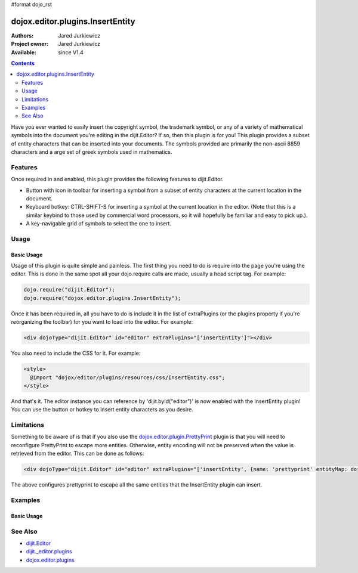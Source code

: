 #format dojo_rst

dojox.editor.plugins.InsertEntity
=================================

:Authors: Jared Jurkiewicz
:Project owner: Jared Jurkiewicz
:Available: since V1.4

.. contents::
    :depth: 2

Have you ever wanted to easily insert the copyright symbol, the trademark symbol, or any of a variety of mathematical symbols into the document you're editing in the dijit.Editor?   If so, then this plugin is for you!  This plugin provides a subset of entity characters that can be inserted into your documents.  The symbols provided are primarily the non-ascii 8859 characters and a arge set of greek symbols used in mathematics.

========
Features
========

Once required in and enabled, this plugin provides the following features to dijit.Editor.

* Button with icon in toolbar for inserting a symbol from a subset of entity characters at the current location in the document.
* Keyboard hotkey: CTRL-SHIFT-S for inserting a symbol at the current location in the editor.  (Note that this is a similar keybind to those used by commercial word processors, so it will hopefully be familiar and easy to pick up.).
* A key-navigable grid of symbols to select the one to insert.

=====
Usage
=====

Basic Usage
-----------
Usage of this plugin is quite simple and painless.  The first thing you need to do is require into the page you're using the editor.  This is done in the same spot all your dojo.require calls are made, usually a head script tag.  For example:

.. code-block :: javascript
 
    dojo.require("dijit.Editor");
    dojo.require("dojox.editor.plugins.InsertEntity");


Once it has been required in, all you have to do is include it in the list of extraPlugins (or the plugins property if you're reorganizing the toolbar) for you want to load into the editor.  For example:

.. code-block :: html

  <div dojoType="dijit.Editor" id="editor" extraPlugins="['insertEntity']"></div>


You also need to include the CSS for it.  For example:

.. code-block :: html

  <style>
    @import "dojox/editor/plugins/resources/css/InsertEntity.css";
  </style>


And that's it.  The editor instance you can reference by 'dijit.byId("editor")' is now enabled with the InsertEntity plugin!  You can use the button or hotkey to insert entity characters as you desire.

===========
Limitations
===========

Something to be aware of is that if you also use the `dojox.editor.plugin.PrettyPrint <dojox/editor/plugin/PrettyPrint>`_ plugin is that you will need to reconfigure PrettyPrint to escape more entities.  Otherwise, entity encoding will not be preserved when the value is retrieved from the editor.  This can be done as follows:

.. code-block :: html

  <div dojoType="dijit.Editor" id="editor" extraPlugins="['insertEntity', {name: 'prettyprint' entityMap: dojox.html.entities.html.concat(dojox.html.entities.latin)}]"></div>

The above configures prettyprint to escape all the same entities that the InsertEntity plugin can insert.

========
Examples
========

Basic Usage
-----------

.. code-example::
  :djConfig: parseOnLoad: true
  :version: 1.4

  .. javascript::

    <script>
      dojo.require("dijit.Editor");
      dojo.require("dijit._editor.plugins.ViewSource");
      dojo.require("dojox.editor.plugins.InsertEntity");
      dojo.require("dojox.editor.plugins.PrettyPrint");
      dojo.require("dojox.html.entities");
    </script>

  .. css::

    <style>
      @import "{{baseUrl}}dojox/editor/plugins/resources/css/InsertEntity.css";
    </style>
    
  .. html::

    <b>Enter some text or select a position, then push the InsertEntity button or use CTRL-SHIFT-S, to insert an entity character of your choosing at that point.  Note that viewsource and prettyprint are also enabled so that you can see the entities and their encodings.</b>
    <br>
    <div dojoType="dijit.Editor" height="250px"id="input" extraPlugins="['insertentity', 'viewsource', {name: 'prettyprint', indentBy: 3,       entityMap: dojox.html.entities.html.concat(dojox.html.entities.latin)}]">
    <div>
    <br>
    blah blah & blah!
    <br>
    </div>
    <br>
    <table>
    <tbody>
    <tr>
    <td style="border-style:solid; border-width: 2px; border-color: gray;">One cell</td>
    <td style="border-style:solid; border-width: 2px; border-color: gray;">
    Two cell
    </td>
    </tr>
    </tbody>
    </table>
    <ul> 
    <li>item one</li>
    <li>
    item two
    </li>
    </ul>
    </div>

========
See Also
========

* `dijit.Editor <dijit/Editor>`_
* `dijit._editor.plugins <dijit/_editor/plugins>`_
* `dojox.editor.plugins <dojox/editor/plugins>`_
